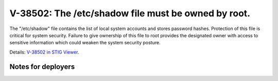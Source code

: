 V-38502: The /etc/shadow file must be owned by root.
----------------------------------------------------

The "/etc/shadow" file contains the list of local system accounts and stores
password hashes. Protection of this file is critical for system security.
Failure to give ownership of this file to root provides the designated owner
with access to sensitive information which could weaken the system security
posture.

Details: `V-38502 in STIG Viewer`_.

.. _V-38502 in STIG Viewer: https://www.stigviewer.com/stig/red_hat_enterprise_linux_6/2015-05-26/finding/V-38502

Notes for deployers
~~~~~~~~~~~~~~~~~~~
